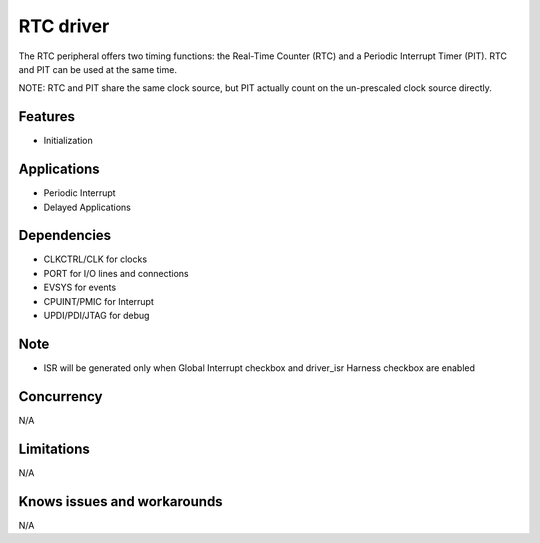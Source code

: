 
======================
RTC driver
======================
The RTC peripheral offers two timing functions: the Real-Time Counter (RTC) and a Periodic Interrupt Timer (PIT). RTC and PIT can be used at the same time. 

NOTE: RTC and PIT share the same clock source, but PIT actually count on the un-prescaled clock source directly.

Features
--------
* Initialization

Applications
------------
* Periodic Interrupt
* Delayed Applications

Dependencies
------------
* CLKCTRL/CLK for clocks
* PORT for I/O lines and connections
* EVSYS for events
* CPUINT/PMIC for Interrupt
* UPDI/PDI/JTAG for debug 

Note
----
* ISR will be generated only when Global Interrupt checkbox and driver_isr Harness checkbox are enabled

Concurrency
-----------
N/A

Limitations
-----------
N/A

Knows issues and workarounds
----------------------------
N/A


